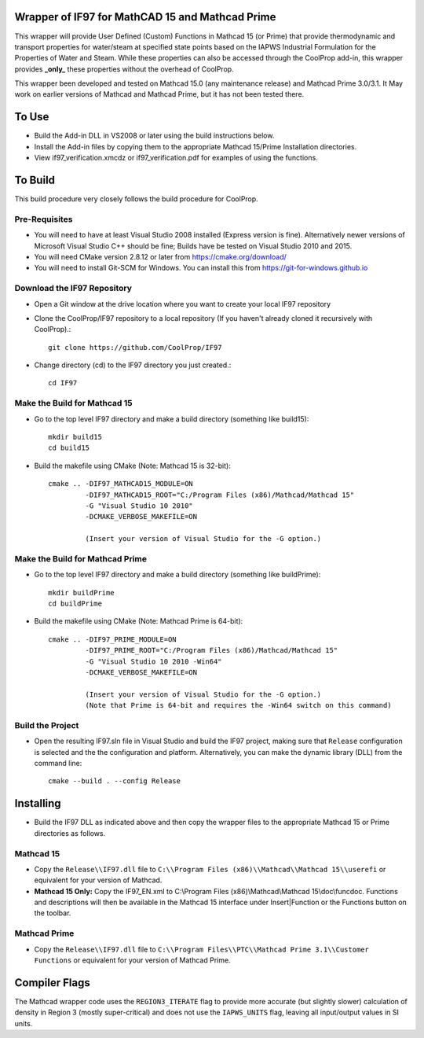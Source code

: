 Wrapper of IF97 for MathCAD 15 and Mathcad Prime
================================================

This wrapper will provide User Defined (Custom) Functions in Mathcad 15 (or Prime) that provide thermodynamic and transport properties for water/steam at specified state points based on the IAPWS Industrial Formulation for the Properties of Water and Steam.  While these properties can also be accessed through the CoolProp add-in, this wrapper provides **_only_** these properties without the overhead of CoolProp.

This wrapper been developed and tested on Mathcad 15.0 (any maintenance release) and Mathcad Prime 3.0/3.1.  It May work on earlier versions of Mathcad and Mathcad Prime, but it has not been tested there.

To Use
======

* Build the Add-in DLL in VS2008 or later using the build instructions below.

* Install the Add-in files by copying them to the appropriate Mathcad 15/Prime Installation directories.  

* View if97_verification.xmcdz or if97_verification.pdf for examples of using the functions.

To Build
========

This build procedure very closely follows the build procedure for CoolProp.

Pre-Requisites
--------------

* You will need to have at least Visual Studio 2008 installed (Express version is fine).  Alternatively newer versions of Microsoft Visual Studio C++ should be fine; Builds have be tested on Visual Studio 2010 and 2015.
* You will need CMake version 2.8.12 or later from https://cmake.org/download/
* You will need to install Git-SCM for Windows.  You can install this from https://git-for-windows.github.io

Download the IF97 Repository
----------------------------

* Open a Git window at the drive location where you want to create your local IF97 repository

* Clone the CoolProp/IF97 repository to a local repository (If you haven't already cloned it recursively with CoolProp).::

    git clone https://github.com/CoolProp/IF97

* Change directory (cd) to the IF97 directory you just created.::

    cd IF97

Make the Build for Mathcad 15
-----------------------------

* Go to the top level IF97 directory and make a build directory (something like \build15)::

    mkdir build15 
    cd build15

* Build the makefile using CMake (Note: Mathcad 15 is 32-bit)::

    cmake .. -DIF97_MATHCAD15_MODULE=ON 
             -DIF97_MATHCAD15_ROOT="C:/Program Files (x86)/Mathcad/Mathcad 15"  
             -G "Visual Studio 10 2010" 
             -DCMAKE_VERBOSE_MAKEFILE=ON 
	     
	     (Insert your version of Visual Studio for the -G option.)

Make the Build for Mathcad Prime
--------------------------------

* Go to the top level IF97 directory and make a build directory (something like \buildPrime)::

    mkdir buildPrime
    cd buildPrime

* Build the makefile using CMake (Note: Mathcad Prime is 64-bit)::

    cmake .. -DIF97_PRIME_MODULE=ON 
             -DIF97_PRIME_ROOT="C:/Program Files (x86)/Mathcad/Mathcad 15"  
             -G "Visual Studio 10 2010 -Win64" 
             -DCMAKE_VERBOSE_MAKEFILE=ON 
	     
	     (Insert your version of Visual Studio for the -G option.)
	     (Note that Prime is 64-bit and requires the -Win64 switch on this command)

Build the Project
-----------------

* Open the resulting IF97.sln file in Visual Studio and build the IF97 project, making sure that ``Release`` configuration is selected and the  the configuration and platform.  Alternatively, you can make the dynamic library (DLL) from the command line::

    cmake --build . --config Release

Installing
==========

* Build the IF97 DLL as indicated above and then copy the wrapper files to the appropriate Mathcad 15 or Prime directories as follows.

Mathcad 15
----------
* Copy the ``Release\\IF97.dll`` file to ``C:\\Program Files (x86)\\Mathcad\\Mathcad 15\\userefi`` or equivalent for your version of Mathcad.    
* **Mathcad 15 Only:** Copy the IF97_EN.xml to C:\\Program Files (x86)\\Mathcad\\Mathcad 15\\doc\\funcdoc.  Functions and descriptions will then be available in the Mathcad 15 interface under Insert|Function or the Functions button on the toolbar.

Mathcad Prime
----------
* Copy the ``Release\\IF97.dll`` file to ``C:\\Program Files\\PTC\\Mathcad Prime 3.1\\Customer Functions`` or equivalent for your version of Mathcad Prime.


Compiler Flags
==============
The Mathcad wrapper code uses the ``REGION3_ITERATE`` flag to provide more accurate (but slightly slower) calculation of density in Region 3 (mostly super-critical) and does not use the ``IAPWS_UNITS`` flag, leaving all input/output values in SI units.
